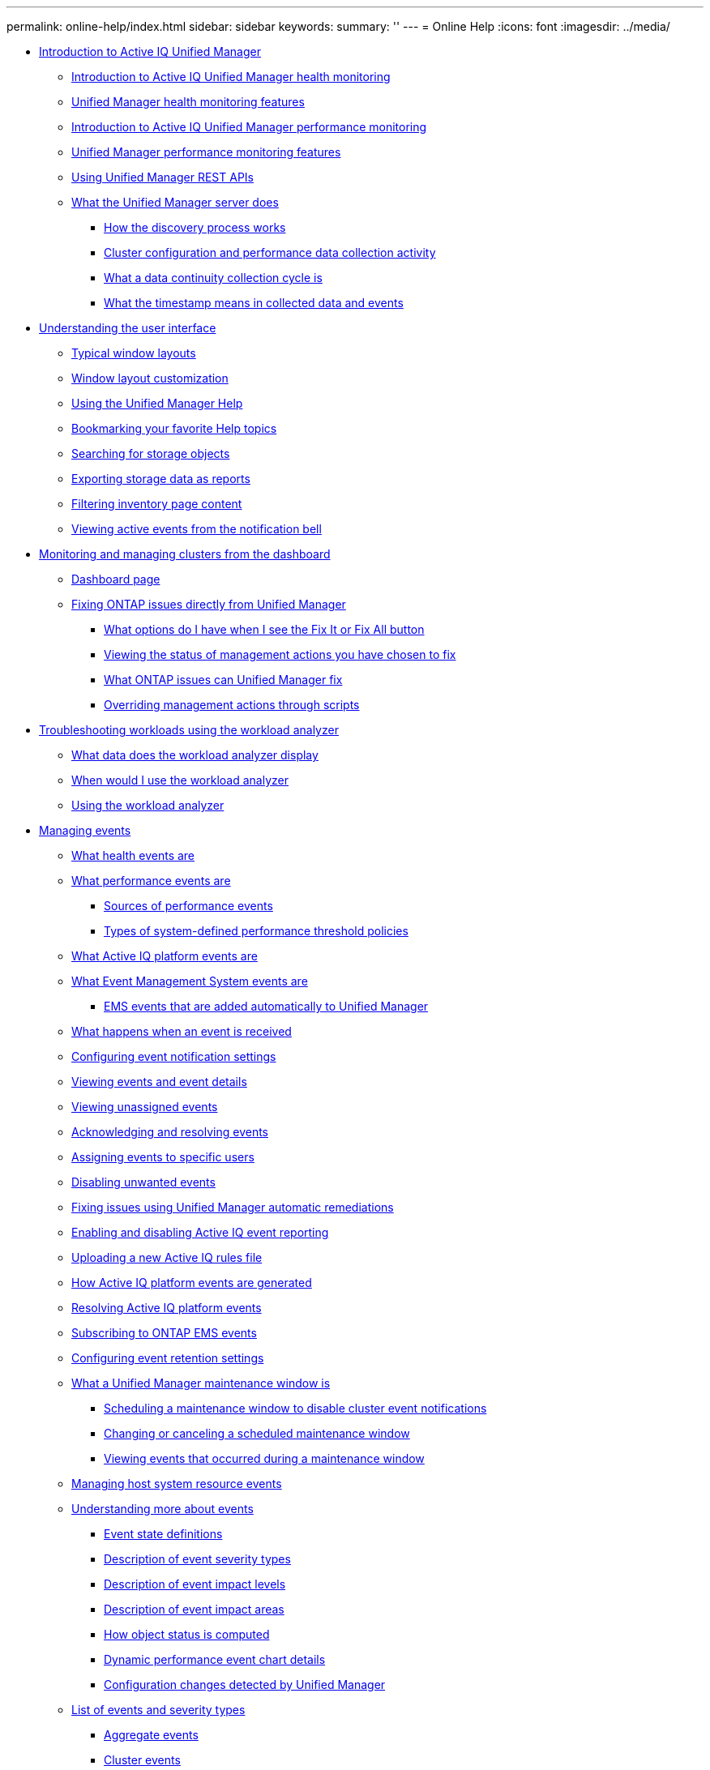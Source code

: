 ---
permalink: online-help/index.html
sidebar: sidebar
keywords: 
summary: ''
---
= Online Help
:icons: font
:imagesdir: ../media/

* xref:concept-introduction-to-unified-manager.adoc[Introduction to Active IQ Unified Manager]
 ** xref:concept-introduction-to-unified-manager-health-monitoring.adoc[Introduction to Active IQ Unified Manager health monitoring]
 ** xref:concept-unified-manager-health-monitoring-features.adoc[Unified Manager health monitoring features]
 ** xref:concept-introduction-to-unified-manager-performance-monitoring.adoc[Introduction to Active IQ Unified Manager performance monitoring]
 ** xref:concept-unified-manager-performance-monitoring-features.adoc[Unified Manager performance monitoring features]
 ** xref:concept-using-unified-manager-rest-apis-ocum.adoc[Using Unified Manager REST APIs]
 ** xref:concept-what-the-unified-manager-server-does.adoc[What the Unified Manager server does]
  *** xref:concept-how-the-discovery-process-works.adoc[How the discovery process works]
  *** xref:concept-cluster-configuration-and-performance-data-collection-activity.adoc[Cluster configuration and performance data collection activity]
  *** xref:concept-what-a-data-continuity-collection-cycle-is.adoc[What a data continuity collection cycle is]
  *** xref:concept-what-the-timestamp-means-in-collected-data-and-events.adoc[What the timestamp means in collected data and events]
* xref:concept-understanding-the-user-interface.adoc[Understanding the user interface]
 ** xref:concept-typical-window-layouts-um-6-x.adoc[Typical window layouts]
 ** xref:reference-window-layout-customization.adoc[Window layout customization]
 ** xref:task-using-the-unified-manager-help.adoc[Using the Unified Manager Help]
 ** xref:task-bookmarking-your-favorite-help-topics-onc.adoc[Bookmarking your favorite Help topics]
 ** xref:task-searching-for-storage-objects.adoc[Searching for storage objects]
 ** xref:task-exporting-storage-data-as-reports.adoc[Exporting storage data as reports]
 ** xref:task-filtering-inventory-page-content.adoc[Filtering inventory page content]
 ** xref:task-viewing-active-events-from-the-notification-bell.adoc[Viewing active events from the notification bell]
* xref:concept-monitoring-and-managing-clusters-from-the-dashboard.adoc[Monitoring and managing clusters from the dashboard]
 ** xref:reference-dashboard-page.adoc[Dashboard page]
 ** xref:concept-fixing-ontap-issues-directly-from-unified-manager.adoc[Fixing ONTAP issues directly from Unified Manager]
  *** xref:concept-what-options-do-i-have-when-i-see-the-fix-it-button.adoc[What options do I have when I see the Fix It or Fix All button]
  *** xref:task-viewing-the-status-of-all-management-actions-you-have-chosen-to-fix.adoc[Viewing the status of management actions you have chosen to fix]
  *** xref:reference-what-ontap-issues-can-unified-manager-fix.adoc[What ONTAP issues can Unified Manager fix]
  *** xref:concept-overriding-management-actions-through-scripts.adoc[Overriding management actions through scripts]
* xref:concept-troubleshooting-workloads-using-the-workload-analyzer.adoc[Troubleshooting workloads using the workload analyzer]
 ** xref:reference-what-data-does-the-workload-analyzer-display.adoc[What data does the workload analyzer display]
 ** xref:concept-when-would-i-use-the-workload-analyzer.adoc[When would I use the workload analyzer]
 ** xref:task-using-the-workload-analyzer.adoc[Using the workload analyzer]
* xref:concept-managing-events.adoc[Managing events]
 ** xref:concept-what-health-events-are.adoc[What health events are]
 ** xref:concept-what-performance-events-are.adoc[What performance events are]
  *** xref:concept-sources-of-performance-events.adoc[Sources of performance events]
  *** xref:reference-types-of-system-defined-performance-threshold-policies.adoc[Types of system-defined performance threshold policies]
 ** xref:concept-what-active-iq-platform-events-are.adoc[What Active IQ platform events are]
 ** xref:concept-what-event-management-system-events-are.adoc[What Event Management System events are]
  *** xref:reference-ems-events-that-are-added-automatically-to-unified-manager.adoc[EMS events that are added automatically to Unified Manager]
 ** xref:concept-what-happens-when-an-event-is-received.adoc[What happens when an event is received]
 ** xref:task-configuring-event-notification-settings.adoc[Configuring event notification settings]
 ** xref:task-viewing-event-details.adoc[Viewing events and event details]
 ** xref:task-viewing-unassigned-events.adoc[Viewing unassigned events]
 ** xref:task-acknowledging-and-resolving-events.adoc[Acknowledging and resolving events]
 ** xref:task-assigning-events-to-specific-users.adoc[Assigning events to specific users]
 ** xref:task-disabling-unwanted-events.adoc[Disabling unwanted events]
 ** xref:task-fixing-issues-using-um-automatic-remediations.adoc[Fixing issues using Unified Manager automatic remediations]
 ** xref:task-enabling-and-disabling-active-iq-event-reporting.adoc[Enabling and disabling Active IQ event reporting]
 ** xref:task-uploading-a-new-active-iq-rules-file.adoc[Uploading a new Active IQ rules file]
 ** xref:concept-how-active-iq-platform-events-are-generated.adoc[How Active IQ platform events are generated]
 ** xref:concept-resolving-active-iq-platform-events.adoc[Resolving Active IQ platform events]
 ** xref:task-subscribing-to-ontap-ems-events.adoc[Subscribing to ONTAP EMS events]
 ** xref:task-configuring-event-retention-settings.adoc[Configuring event retention settings]
 ** xref:concept-what-a-um-maintenance-window-is.adoc[What a Unified Manager maintenance window is]
  *** xref:task-scheduling-a-maintenance-window-to-disable-cluster-event-notifications.adoc[Scheduling a maintenance window to disable cluster event notifications]
  *** xref:task-changing-or-canceling-a-scheduled-maintenance-window.adoc[Changing or canceling a scheduled maintenance window]
  *** xref:task-viewing-events-that-occurred-during-a-maintenance-window.adoc[Viewing events that occurred during a maintenance window]
 ** xref:task-managing-host-system-resource-events.adoc[Managing host system resource events]
 ** xref:concept-understanding-more-about-events.adoc[Understanding more about events]
  *** xref:concept-event-state-definitions.adoc[Event state definitions]
  *** xref:reference-description-of-event-severity-types.adoc[Description of event severity types]
  *** xref:reference-description-of-event-impact-levels.adoc[Description of event impact levels]
  *** xref:reference-description-of-event-impact-areas.adoc[Description of event impact areas]
  *** xref:concept-how-object-status-is-computed.adoc[How object status is computed]
  *** xref:reference-dynamic-performance-event-chart-details.adoc[Dynamic performance event chart details]
  *** xref:concept-cluster-configuration-changes-detected-by-unified-manager.adoc[Configuration changes detected by Unified Manager]
 ** xref:reference-list-of-events-and-severity-types.adoc[List of events and severity types]
  *** xref:reference-aggregate-events.adoc[Aggregate events]
  *** xref:reference-cluster-events.adoc[Cluster events]
  *** xref:reference-disk-events.adoc[Disks events]
  *** xref:reference-enclosures-events.adoc[Enclosures events]
  *** xref:reference-fans-events.adoc[Fans events]
  *** xref:reference-flash-card-events.adoc[Flash card events]
  *** xref:reference-inodes-events.adoc[Inodes events]
  *** xref:reference-logical-interface-events.adoc[Network interface (LIF) events]
  *** xref:reference-lun-events.adoc[LUN events]
  *** xref:reference-management-station-events.adoc[Management station events]
  *** xref:reference-metrocluster-bridge-events.adoc[MetroCluster Bridge events]
  *** xref:reference-metrocluster-connectivity-events.adoc[MetroCluster Connectivity events]
  *** xref:reference-metrocluster-switch-events.adoc[MetroCluster switch events]
  *** xref:reference-nvme-namespace-events.adoc[NVMe Namespace events]
  *** xref:reference-node-events.adoc[Node events]
  *** xref:reference-nvram-battery-events.adoc[NVRAM battery events]
  *** xref:reference-port-events.adoc[Port events]
  *** xref:reference-power-supplies-events.adoc[Power supplies events]
  *** xref:reference-protection-events.adoc[Protection events]
  *** xref:reference-qtree-events.adoc[Qtree events]
  *** xref:reference-service-processor-events.adoc[Service processor events]
  *** xref:reference-snapmirror-relationship-events.adoc[SnapMirror relationship events]
  *** xref:reference-snapmirror-and-vault-relationship-events.adoc[Asynchronous Mirror and Vault relationship events]
  *** xref:reference-snapshot-events.adoc[Snapshot events]
  *** xref:reference-snapvault-relationship-events.adoc[SnapVault relationship events]
  *** xref:reference-storage-failover-settings-events.adoc[Storage failover settings events]
  *** xref:reference-storage-services-events.adoc[Storage services events]
  *** xref:reference-storage-shelf-events.adoc[Storage shelf events]
  *** xref:reference-storage-vm-events.adoc[Storage VM events]
  *** xref:reference-user-and-group-quota-events.adoc[User and group quota events]
  *** xref:reference-volume-events.adoc[Volume events]
  *** xref:reference-volume-move-status-events.adoc[Volume move status events]
 ** xref:reference-description-of-event-windows-and-dialog-boxes.adoc[Description of event windows and dialog boxes]
  *** xref:reference-notifications-page.adoc[Notifications page]
  *** xref:reference-event-management-inventory-page.adoc[Event Management inventory page]
  *** xref:reference-event-details-page.adoc[Event details page]
   **** xref:reference-what-the-event-information-section-displays.adoc[What the Event Information section displays]
   **** xref:reference-what-the-suggested-actions-section-displays.adoc[What the Suggested Actions section displays]
   **** xref:reference-what-the-system-diagnosis-section-displays.adoc[What the System Diagnosis section displays]
  *** xref:reference-event-setup-page.adoc[Event Setup page]
  *** xref:reference-disable-events-dialog-box.adoc[Disable Events dialog box]
* xref:concept-managing-alerts.adoc[Managing alerts]
 ** xref:concept-what-alerts-are.adoc[What alerts are]
 ** xref:concept-what-information-is-contained-in-an-alert-email.adoc[What information is contained in an alert email]
 ** xref:task-adding-alerts.adoc[Adding alerts]
  *** xref:concept-guidelines-for-adding-alerts.adoc[Guidelines for adding alerts]
 ** xref:task-adding-alerts-for-performance-events.adoc[Adding alerts for performance events]
 ** xref:task-testing-alerts.adoc[Testing alerts]
 ** xref:task-disabling-alerts-for-resolved-and-obsolete-events.adoc[Enabling and Disabling alerts for Resolved and Obsolete events]
 ** xref:task-excluding-disaster-recovery-destination-volumes-from-generating-alerts.adoc[Excluding disaster recovery destination volumes from generating alerts]
 ** xref:task-viewing-alerts.adoc[Viewing alerts]
 ** xref:task-editing-alerts.adoc[Editing alerts]
 ** xref:task-deleting-alerts.adoc[Deleting alerts]
 ** xref:reference-description-of-health-alert-windows-and-dialog-boxes.adoc[Description of alert windows and dialog boxes]
  *** xref:reference-alert-setup-page.adoc[Alert Setup page]
  *** xref:reference-add-alert-dialog-box.adoc[Add Alert dialog box]
  *** xref:reference-edit-alert-dialog-box.adoc[Edit Alert dialog box]
* xref:concept-managing-health-thresholds.adoc[Managing health thresholds]
 ** xref:concept-what-storage-capacity-health-thresholds-are.adoc[What storage capacity health thresholds are]
 ** xref:task-configuring-global-health-threshold-settings.adoc[Configuring global health threshold settings]
  *** xref:task-configuring-global-aggregate-health-threshold-values.adoc[Configuring global aggregate health threshold values]
  *** xref:task-configuring-global-volume-health-threshold-values.adoc[Configuring global volume health threshold values]
  *** xref:task-configuring-global-qtree-health-threshold-values.adoc[Configuring global qtree health threshold values]
  *** xref:task-configuring-lag-threshold-settings-for-unmanaged-protection-relationships.adoc[Configuring lag threshold settings for unmanaged protection relationships]
 ** xref:task-editing-individual-aggregate-health-threshold-settings.adoc[Editing individual aggregate health threshold settings]
 ** xref:task-editing-individual-volume-health-threshold-settings.adoc[Editing individual volume health threshold settings]
 ** xref:task-editing-individual-qtree-health-threshold-settings.adoc[Editing individual qtree health threshold settings]
 ** xref:reference-description-of-health-thresholds-pages.adoc[Description of health thresholds pages]
  *** xref:reference-aggregate-thresholds-page.adoc[Aggregate Thresholds page]
  *** xref:reference-volume-thresholds-page.adoc[Volume Thresholds page]
  *** xref:reference-lag-thresholds-for-unmanaged-relationships-page.adoc[Relationship Thresholds page]
  *** xref:reference-qtree-thresholds-page.adoc[Qtree Thresholds page]
  *** xref:reference-edit-aggregate-thresholds-dialog-box.adoc[Edit Aggregate Thresholds dialog box]
  *** xref:reference-edit-volume-thresholds-dialog-box.adoc[Edit Volume Thresholds dialog box]
  *** xref:reference-edit-qtree-thresholds-dialog-box.adoc[Edit Qtree Thresholds dialog box]
* xref:concept-managing-performance-thresholds.adoc[Managing performance thresholds]
 ** xref:concept-how-user-defined-performance-threshold-policies-work-opm.adoc[How user-defined performance threshold policies work]
 ** xref:concept-what-happens-when-a-performance-threshold-policy-is-breached-opm.adoc[What happens when a performance threshold policy is breached]
 ** xref:reference-what-performance-metrics-can-be-monitored-using-thresholds.adoc[What performance counters can be tracked using thresholds]
 ** xref:reference-what-objects-and-metrics-can-be-used-in-combination-threshold-policies.adoc[What objects and counters can be used in combination threshold policies]
 ** xref:task-creating-user-defined-performance-threshold-policies.adoc[Creating user-defined performance threshold policies]
 ** xref:task-assigning-performance-threshold-policies-to-storage-objects.adoc[Assigning performance threshold policies to storage objects]
 ** xref:task-viewing-performance-threshold-policies.adoc[Viewing performance threshold policies]
 ** xref:task-editing-user-defined-performance-threshold-policies.adoc[Editing user-defined performance threshold policies]
 ** xref:task-removing-performance-threshold-policies-from-storage-objects.adoc[Removing performance threshold policies from storage objects]
 ** xref:concept-what-happens-when-a-performance-threshold-policy-is-changed-opm.adoc[What happens when a performance threshold policy is changed]
 ** xref:concept-what-happens-to-performance-threshold-policies-when-an-object-is-moved-opm.adoc[What happens to performance threshold policies when an object is moved]
 ** xref:reference-descriptions-of-the-performance-threshold-policy-pages.adoc[Descriptions of the performance threshold policy pages]
  *** xref:reference-user-defined-threshold-policies-page-opm.adoc[Performance Thresholds page]
  *** xref:reference-create-or-clone-performance-threshold-policy-page-opm.adoc[Create or Clone Performance Threshold Policy page]
  *** xref:reference-edit-performance-threshold-policy-page-opm.adoc[Edit Performance Threshold Policy page]
  *** xref:reference-assign-performance-threshold-policy-page-opm.adoc[Assign Performance Threshold Policy page]
  *** xref:reference-clear-performance-threshold-policy-page-opm.adoc[Clear Performance Threshold Policy page]
* xref:concept-analyzing-performance-events.adoc[Analyzing performance events]
 ** xref:task-displaying-information-about-a-performance-event.adoc[Displaying information about performance events]
 ** xref:concept-analyzing-events-from-user-defined-performance-thresholds.adoc[Analyzing events from user-defined performance thresholds]
  *** xref:task-responding-to-user-defined-performance-threshold-events.adoc[Responding to user-defined performance threshold events]
 ** xref:concept-analyzing-events-from-system-defined-performance-thresholds.adoc[Analyzing events from system-defined performance thresholds]
  *** xref:task-responding-to-system-defined-performance-threshold-events.adoc[Responding to system-defined performance threshold events]
  *** xref:task-responding-to-a-system-defined-qos-policy-group-performance-event.adoc[Responding to QoS policy group performance events]
  *** xref:concept-understanding-events-from-adaptive-qos-policies-that-have-a-defined-block-size.adoc[Understanding events from adaptive QoS policies that have a defined block size]
  *** xref:task-responding-to-a-system-defined-node-resources-overutilized-performance-event.adoc[Responding to node resources overutilized performance events]
  *** xref:task-responding-to-cluster-imbalance-performance-events.adoc[Responding to cluster imbalance performance events]
 ** xref:concept-analyzing-events-from-dynamic-performance-thresholds.adoc[Analyzing events from dynamic performance thresholds]
  *** xref:task-identifying-victim-workloads-involved-in-a-performance-event.adoc[Identifying victim workloads involved in a dynamic performance event]
  *** xref:task-identifying-bully-workloads-involved-in-a-performance-event.adoc[Identifying bully workloads involved in a dynamic performance event]
  *** xref:task-identifying-shark-workloads-involved-in-a-performance-event.adoc[Identifying shark workloads involved in a dynamic performance event]
  *** xref:concept-performance-incident-analysis-for-a-metrocluster-configuration.adoc[Performance event analysis for a MetroCluster configuration]
   **** xref:task-analyzing-a-performance-incident-on-a-cluster-in-a-metrocluster-configuration.adoc[Analyzing a dynamic performance event on a cluster in a MetroCluster configuration]
   **** xref:task-analyzing-a-performance-incident-on-a-remote-cluster-in-a-metrocluster-configuration.adoc[Analyzing a dynamic performance event for a remote cluster on a MetroCluster configuration]
  *** xref:task-responding-to-a-dynamic-performance-event-caused-by-qos-policy-group-throttling.adoc[Responding to a dynamic performance event caused by QoS policy group throttling]
  *** xref:task-responding-to-a-performance-incident-caused-by-a-disk-failure.adoc[Responding to a dynamic performance event caused by a disk failure]
  *** xref:task-responding-to-a-performance-incident-caused-by-ha-takeover.adoc[Responding to a dynamic performance event caused by HA takeover]
* xref:reference-resolving-performance-events.adoc[Resolving performance events]
 ** xref:concept-confirm-that-the-response-time-is-within-the-expected-range.adoc[Confirming that the latency is within the expected range]
 ** xref:concept-review-the-impact-of-configuration-changes-on-workload-performance.adoc[Review the impact of configuration changes on workload performance]
 ** xref:concept-options-for-improving-workload-performance-from-the-client-side.adoc[Options for improving workload performance from the client-side]
 ** xref:concept-check-for-client-or-network-issues.adoc[Check for client or network issues]
 ** xref:concept-verify-whether-other-volumes-in-the-qos-policy-group-have-unusually-high-activity.adoc[Verify whether other volumes in the QoS policy group have unusually high activity]
 ** xref:concept-move-logical-interfaces.adoc[Move logical interfaces (LIFs)]
 ** xref:concept-run-storage-efficiency-operations-at-less-busy-times.adoc[Run storage efficiency operations at less busy times]
  *** xref:concept-what-storage-efficiency-is.adoc[What storage efficiency is]
 ** xref:concept-add-disks-and-reallocate-data.adoc[Add disks and reallocate data]
 ** xref:reference-how-enabling-flash-cache-on-a-node-can-improve-workload-performance.adoc[How enabling Flash Cache on a node can improve workload performance]
 ** xref:concept-how-enabling-flash-pool-on-a-storage-aggregate-can-improve-workload-performance.adoc[How enabling Flash Pool on a storage aggregate can improve workload performance]
 ** xref:concept-metrocluster-configuration-health-check.adoc[MetroCluster configuration health check]
 ** xref:concept-metrocluster-configuration-verification.adoc[MetroCluster configuration verification]
 ** xref:task-moving-workloads-to-a-different-aggregate.adoc[Moving workloads to a different aggregate]
 ** xref:task-moving-workloads-to-a-different-node.adoc[Moving workloads to a different node]
 ** xref:task-moving-workloads-to-an-aggregate-on-a-different-node.adoc[Moving workloads to an aggregate on a different node]
 ** xref:task-moving-workloads-to-a-node-in-a-different-ha-pair.adoc[Moving workloads to a node in a different HA pair]
 ** xref:task-moving-workloads-to-another-node-in-a-different-ha-pair.adoc[Moving workloads to another node in a different HA pair]
 ** xref:concept-use-qos-policy-settings-to-prioritize-the-work-on-this-node.adoc[Use QoS policy settings to prioritize the work on this node]
 ** xref:concept-remove-inactive-volumes-and-luns.adoc[Remove inactive volumes and LUNs]
 ** xref:concept-add-disks-and-perform-aggregate-layout-reconstruction.adoc[Add disks and perform aggregate layout reconstruction]
* xref:concept-managing-and-monitoring-clusters-and-cluster-object-health.adoc[Managing and monitoring clusters and cluster object health]
 ** xref:concept-understanding-cluster-monitoring.adoc[Understanding cluster monitoring]
  *** xref:concept-understanding-node-root-volumes.adoc[Understanding node root volumes]
  *** xref:concept-understanding-capacity-events-and-thresholds-for-node-root-aggregates.adoc[Understanding events and thresholds for node root aggregates]
  *** xref:concept-understanding-quorum-and-epsilon.adoc[Understanding quorum and epsilon]
 ** xref:task-viewing-the-cluster-list-and-details.adoc[Viewing the cluster list and details]
 ** xref:task-checking-the-health-of-clusters-in-a-metrocluster-configuration.adoc[Checking the health of clusters in a MetroCluster configuration]
 ** xref:task-viewing-the-health-and-capacity-status-of-all-san-array-clusters.adoc[Viewing the health and capacity status of All SAN Array clusters]
 ** xref:task-viewing-the-node-list-and-details.adoc[Viewing the node list and details]
 ** xref:task-generating-a-hardware-inventory-report-for-contract-renewal.adoc[Generating a hardware inventory report for contract renewal]
 ** xref:task-viewing-the-svm-list-and-details.adoc[Viewing the Storage VM list and details]
 ** xref:task-viewing-the-aggregate-list-and-details.adoc[Viewing the aggregate list and details]
 ** xref:task-viewing-fabricpool-capacity-information.adoc[Viewing FabricPool capacity information]
 ** xref:task-viewing-storage-pool-details.adoc[Viewing storage pool details]
 ** xref:task-viewing-the-volume-list-and-details.adoc[Viewing the volume list and details]
 ** xref:task-viewing-details-about-nfs-shares.adoc[Viewing details about NFS shares]
 ** xref:task-viewing-details-about-cifs-shares.adoc[Viewing details about SMB/CIFS shares]
 ** xref:task-viewing-the-list-of-snapshot-copies.adoc[Viewing the list of Snapshot copies]
 ** xref:task-deleting-snapshot-copies.adoc[Deleting Snapshot copies]
 ** xref:task-calculating-reclaimable-space-for-snapshot-copies.adoc[Calculating reclaimable space for Snapshot copies]
 ** xref:reference-description-of-cluster-object-windows-and-dialog-boxes.adoc[Description of cluster object windows and dialog boxes]
  *** xref:reference-health-all-clusters-view.adoc[Health: All Clusters view]
  *** xref:reference-cluster-health-fields.adoc[Cluster health fields]
  *** xref:reference-capacity-all-clusters-view.adoc[Capacity: All Clusters view]
  *** xref:reference-cluster-capacity-fields.adoc[Cluster capacity fields]
  *** xref:reference-health-cluster-details-page.adoc[Cluster / Health details page]
  *** xref:reference-health-all-nodes-view.adoc[Health: All Nodes view]
  *** xref:reference-node-health-fields.adoc[Node health fields]
  *** xref:reference-health-all-aggregates-view.adoc[Health: All Aggregates view]
  *** xref:reference-aggregate-health-fields.adoc[Aggregate health fields]
  *** xref:reference-capacity-all-aggregates-view.adoc[Capacity: All Aggregates view]
  *** xref:reference-aggregate-capacity-fields.adoc[Aggregate capacity fields]
  *** xref:reference-health-aggregate-details-page.adoc[Aggregate / Health details page]
  *** xref:reference-health-all-svms-view.adoc[Health: All Storage VMs view]
  *** xref:reference-svm-health-fields.adoc[SVM health fields]
  *** xref:reference-health-svm-details-page.adoc[Storage VM / Health details page]
  *** xref:reference-storage-pool-dialog-box.adoc[Storage Pool dialog box]
  *** xref:reference-health-all-volumes-view.adoc[Health: All Volumes view]
  *** xref:reference-volume-health-fields.adoc[Volume health fields]
  *** xref:reference-capacity-all-volumes-view.adoc[Capacity: All Volumes view]
  *** xref:reference-volume-capacity-fields.adoc[Volume capacity fields]
  *** xref:reference-health-volume-details-page.adoc[Volume / Health details page]
  *** xref:reference-capacity-all-qtrees-view.adoc[Capacity: All Qtrees view]
  *** xref:reference-qtree-capacity-fields.adoc[Qtree capacity fields]
  *** xref:reference-health-all-nfs-shares-view.adoc[Health: All NFS Shares view]
  *** xref:reference-nfs-shares-health-fields.adoc[NFS Shares health fields]
  *** xref:reference-health-all-smb-shares-view.adoc[Health: All SMB Shares view]
  *** xref:reference-smb-cifs-shares-health-fields.adoc[SMB/CIFS Shares health fields]
  *** xref:reference-export-policy-rules-dialog-box.adoc[Export Policy Rules dialog box]
  *** xref:reference-snapshot-copies-on-a-volume-dialog-box.adoc[Snapshot Copies on a Volume dialog box]
* xref:concept-managing-cluster-security-objectives.adoc[Managing cluster security objectives]
 ** xref:concept-what-security-criteria-is-being-evaluated.adoc[What security criteria is being evaluated]
  *** xref:reference-cluster-compliance-categories.adoc[Cluster compliance categories]
  *** xref:reference-svm-compliance-categories.adoc[SVM compliance categories]
  *** xref:reference-volume-compliance-categories.adoc[Volume compliance categories]
 ** xref:concept-what-does-not-compliant-mean.adoc[What does not compliant mean]
 ** xref:task-viewing-high-level-cluster-security-status.adoc[Viewing high-level cluster security status]
 ** xref:task-viewing-detailed-security-status-for-clusters-and-svms.adoc[Viewing detailed security status for clusters and SVMs]
 ** xref:task-viewing-security-events-that-may-require-software-or-firmware-updates.adoc[Viewing security events that may require software or firmware updates]
 ** xref:task-viewing-how-user-authentication-is-being-managed-on-all-clusters.adoc[Viewing how user authentication is being managed on all clusters]
 ** xref:task-viewing-the-encryption-status-of-all-volumes.adoc[Viewing the encryption status of all volumes]
 ** xref:task-viewing-all-security-events.adoc[Viewing all active security events]
 ** xref:task-adding-alerts-for-security-events.adoc[Adding alerts for security events]
 ** xref:task-disabling-specific-security-events.adoc[Disabling specific security events]
 ** xref:reference-security-events.adoc[Security events]
* xref:concept-monitoring-vmware-virtual-infrastructure.adoc[Monitoring VMware virtual infrastructure]
 ** xref:task-viewing-and-adding-vcenter-servers.adoc[Viewing and adding vCenter Server]
 ** xref:concept-monitoring-vms.adoc[Monitoring virtual machines]
 ** xref:concept-mcc-svmdr-vmawareness.adoc[Viewing virtual infrastructure in a disaster recovery setup]
* xref:concept-provisioning-and-managing-workloads.adoc[Provisioning and managing workloads]
 ** xref:concept-workloads-dashboard.adoc[Workloads overview]
  *** xref:concept-all-workloads.adoc[Viewing workloads]
  *** xref:concept-assigning-policies-on-workloads.adoc[Assigning policies to workloads]
  *** xref:task-provisioning-fileshares.adoc[Provisioning file share volumes]
  *** xref:task-provisioning-luns.adoc[Provisioning LUNs]
 ** xref:concept-managing-performance-service-levels.adoc[Managing Performance Service Levels]
  *** xref:task-creating-and-editing-psls.adoc[Creating and editing Performance Service Levels]
 ** xref:concept-managing-storage-efficiency-policies.adoc[Managing Storage Efficiency Policies]
  *** xref:task-creating-and-editing-seps.adoc[Creating and editing Storage Efficiency Policies]
* xref:concept-managing-reports.adoc[Managing reports]
 ** xref:concept-understanding-the-view-and-reports-relationship.adoc[Understanding the view and report relationship]
 ** xref:reference-types-of-reports.adoc[Types of reports]
 ** xref:concept-report-work-flow.adoc[Report workflow]
 ** xref:task-reporting-quick-start.adoc[Reporting quick start]
 ** xref:task-using-excel-to-customize-your-report.adoc[Using Excel to customize your report]
 ** xref:task-searching-for-a-scheduled-report.adoc[Searching for a scheduled report]
 ** xref:task-downloading-reports.adoc[Downloading reports]
 ** xref:task-scheduling-a-report.adoc[Scheduling a report]
 ** xref:task-managing-report-schedules.adoc[Managing report schedules]
 ** xref:concept-unified-manager-databases-accessible-for-reporting.adoc[Unified Manager databases accessible for custom reporting]
 ** xref:reference-scheduled-reports-page.adoc[Report Schedules page]
* xref:concept-managing-and-monitoring-metrocluster-configurations.adoc[Managing and monitoring MetroCluster configurations]
 ** xref:concept-parts-of-a-fabric-metrocluster-configuration.adoc[Parts of a fabric MetroCluster configuration]
  *** xref:concept-parts-of-a-two-node-sas-attached-stretch-metrocluster-configuration.adoc[Parts of a two-node SAS-attached stretch MetroCluster configuration]
  *** xref:concept-parts-of-a-two-node-metrocluster-configuration-using-fc-to-sas-bridges.adoc[Parts of a two-node bridge-attached stretch MetroCluster configuration]
 ** xref:reference-cluster-connectivity-status-definitions.adoc[Cluster connectivity status definitions]
 ** xref:reference-data-mirroring-status-definitions.adoc[Data mirroring status definitions]
 ** xref:task-monitoring-metrocluster-configurations.adoc[Monitoring MetroCluster configurations]
 ** xref:task-monitoring-metrocluster-replication.adoc[Monitoring MetroCluster replication]
* xref:concept-managing-quotas.adoc[Managing quotas]
 ** xref:concept-what-quota-limits-are.adoc[What quota limits are]
 ** xref:task-viewing-user-and-user-group-quotas.adoc[Viewing user and user group quotas]
 ** xref:task-creating-rules-to-generate-email-addresses.adoc[Creating rules to generate email addresses]
 ** xref:task-creating-an-email-notification-format-for-user-and-user-group-quotas.adoc[Creating an email notification format for user and user group quotas]
 ** xref:task-editing-user-and-group-quota-email-addresses.adoc[Editing user and group quota email addresses]
 ** xref:concept-understanding-more-about-quotas.adoc[Understanding more about quotas]
  *** xref:concept-overview-of-the-quota-process-um-6-1.adoc[Overview of the quota process]
  *** xref:concept-about-quotas.adoc[About quotas]
  *** xref:concept-why-you-use-quotas.adoc[Why you use quotas]
 ** xref:reference-description-of-quotas-dialog-boxes.adoc[Description of quotas dialog boxes]
  *** xref:reference-email-notification-format-page.adoc[Email Notification Format page]
  *** xref:reference-rules-to-generate-user-and-group-quota-email-address-dialog-box.adoc[Rules to Generate User and Group Quota Email Address page]
* xref:concept-managing-scripts.adoc[Managing scripts]
 ** xref:concept-how-scripts-work-with-alerts.adoc[How scripts work with alerts]
 ** xref:task-adding-scripts.adoc[Adding scripts]
 ** xref:task-deleting-scripts.adoc[Deleting scripts]
 ** xref:task-testing-script-execution.adoc[Testing script execution]
 ** xref:task-enabling-and-disabling-the-ability-to-upload-scripts.adoc[Enabling and disabling script upload]
 ** xref:reference-supported-unified-manager-cli-commands.adoc[Supported Unified Manager CLI commands]
 ** xref:reference-description-of-script-windows-and-dialog-boxes.adoc[Description of script windows and dialog boxes]
  *** xref:reference-management-scripts-page.adoc[Scripts page]
  *** xref:reference-add-script-dialog-box.adoc[Add Script dialog box]
* xref:concept-managing-annotations-for-storage-objects.adoc[Managing annotations for storage objects]
 ** xref:concept-what-annotations-are.adoc[What annotations are]
 ** xref:concept-how-annotation-rules-work-in-unified-manager.adoc[How annotation rules work in Unified Manager]
 ** xref:reference-description-of-predefined-annotation-values.adoc[Description of predefined annotation values]
 ** xref:task-viewing-the-annotation-list-and-details.adoc[Viewing the annotation list and details]
 ** xref:task-adding-annotations-dynamically.adoc[Adding annotations dynamically]
 ** xref:task-adding-annotations-manually-to-individual-storage-objects.adoc[Adding annotations manually to individual storage objects]
 ** xref:task-adding-values-to-annotations.adoc[Adding values to annotations]
 ** xref:task-creating-annotation-rules.adoc[Creating annotation rules]
 ** xref:task-configuring-conditions-for-annotation-rules.adoc[Configuring conditions for annotation rules]
 ** xref:task-editing-annotation-rules.adoc[Editing annotation rules]
 ** xref:task-reordering-annotation-rules.adoc[Reordering annotation rules]
 ** xref:task-deleting-annotations.adoc[Deleting annotations]
 ** xref:task-deleting-values-from-annotations.adoc[Deleting values from annotations]
 ** xref:task-deleting-annotation-rules.adoc[Deleting annotation rules]
 ** xref:reference-description-of-annotations-windows-and-dialog-boxes.adoc[Description of Annotations windows and dialog boxes]
  *** xref:reference-management-annotations-page.adoc[Annotations page]
  *** xref:reference-add-annotation-dialog-box.adoc[Add Annotation dialog box]
  *** xref:reference-edit-annotation-dialog-box.adoc[Edit Annotation dialog box]
  *** xref:reference-add-annotation-rule-dialog-box.adoc[Add Annotation Rule dialog box]
  *** xref:reference-edit-annotation-rule-dialog-box.adoc[Edit Annotation Rule dialog box]
  *** xref:reference-reorder-annotation-rule-dialog-box.adoc[Reorder Annotation Rule dialog box]
  *** xref:reference-annotate-cluster-dialog-box.adoc[Annotate Cluster dialog box]
  *** xref:reference-annotate-svm-dialog-box.adoc[Annotate SVM dialog box]
  *** xref:reference-annotate-volume-dialog-box.adoc[Annotate Volume dialog box]
* xref:concept-managing-and-monitoring-groups.adoc[Managing and monitoring groups]
 ** xref:concept-understanding-groups.adoc[Understanding groups]
  *** xref:concept-what-a-group-is.adoc[What a group is]
  *** xref:concept-how-group-rules-work-for-groups.adoc[How group rules work for groups]
  *** xref:concept-how-group-actions-work-on-storage-objects.adoc[How group actions work on storage objects]
 ** xref:concept-managing-groups-of-storage-objects.adoc[Managing groups of storage objects]
  *** xref:task-adding-groups.adoc[Adding groups]
  *** xref:task-deleting-groups.adoc[Deleting groups]
  *** xref:task-editing-the-group-settings.adoc[Editing groups]
  *** xref:task-adding-group-rules.adoc[Adding group rules]
  *** xref:task-editing-group-rules.adoc[Editing group rules]
  *** xref:task-deleting-group-rules.adoc[Deleting group rules]
  *** xref:task-configuring-conditions-for-group-rules.adoc[Configuring conditions for group rules]
  *** xref:task-adding-group-actions.adoc[Adding group actions]
  *** xref:task-editing-group-actions.adoc[Editing group actions]
  *** xref:task-configuring-volume-health-thresholds-for-groups.adoc[Configuring volume health thresholds for groups]
  *** xref:task-deleting-group-actions.adoc[Deleting group actions]
  *** xref:task-reordering-group-actions.adoc[Reordering group actions]
 ** xref:reference-description-of-groups-windows-and-dialog-boxes.adoc[Description of groups windows and dialog boxes]
  *** xref:reference-management-groups-page.adoc[Groups page]
  *** xref:reference-add-group-dialog-box.adoc[Add Group dialog box]
  *** xref:reference-edit-group-dialog-box.adoc[Edit Group dialog box]
  *** xref:reference-groups-detail-page.adoc[Groups details page]
  *** xref:reference-add-group-rule-dialog-box.adoc[Add Group Rule dialog box]
  *** xref:reference-edit-group-rule-dialog-box.adoc[Edit Group Rule dialog box]
  *** xref:reference-add-action-dialog-box.adoc[Add Group Action dialog box]
  *** xref:reference-group-action-volume-thresholds-section.adoc[Group action-volume thresholds section]
  *** xref:reference-edit-group-action-dialog-box.adoc[Edit Group Action dialog box]
  *** xref:reference-reorder-group-action-dialog-box.adoc[Reorder Group Actions dialog box]
* xref:concept-managing-and-monitoring-protection-relationships.adoc[Managing and monitoring protection relationships]
 ** xref:concept-types-of-snapmirror-protection.adoc[Types of SnapMirror protection]
 ** xref:task-viewing-volume-protection-relationships.adoc[Viewing volume protection relationships]
 ** xref:task-creating-a-snapvault-protection-relationship-from-the-health-volumes-page.adoc[Creating a SnapVault protection relationship from the Health: All Volumes view]
 ** xref:task-creating-a-snapvault-protection-relationship-from-the-health-volume-details-page.adoc[Creating a SnapVault protection relationship from the Volume / Health details page]
 ** xref:task-creating-a-snapmirror-protection-relationship-from-the-health-volumes-page.adoc[Creating a SnapMirror protection relationship from the Health: All Volumes view]
 ** xref:task-creating-a-snapmirror-protection-relationship-from-the-health-volume-details-page.adoc[Creating a SnapMirror protection relationship from the Volume / Health details page]
 ** xref:task-creating-a-snapmirror-relationship-with-version-flexible-replication.adoc[Creating a SnapMirror relationship with version-flexible replication]
 ** xref:task-creating-snapmirror-relationships-with-version-flexible-replication-with-backup-option.adoc[Creating SnapMirror relationships with version-flexible replication with backup option]
 ** xref:task-configuring-protection-destination-settings.adoc[Configuring destination efficiency settings]
 ** xref:task-creating-snapmirror-and-snapvault-schedules.adoc[Creating SnapMirror and SnapVault schedules]
 ** xref:task-creating-cascade-or-fanout-relationships-to-extend-protection-from-an-existing-destination-or-secondary-volume.adoc[Creating cascade or fanout relationships to extend protection from an existing protection relationship]
 ** xref:task-editing-protection-relationships-from-the-protection-volume-relationships-page.adoc[Editing protection relationships from the Volume Relationships page]
 ** xref:task-editing-protection-relationships-from-the-health-volume-details-page.adoc[Editing protection relationships from the Volume / Health details page]
 ** xref:task-creating-a-snapmirror-policy-to-maximize-transfer-efficiency.adoc[Creating a SnapMirror policy to maximize transfer efficiency]
 ** xref:task-creating-a-snapvault-policy-to-maximize-transfer-efficiency.adoc[Creating a SnapVault policy to maximize transfer efficiency]
 ** xref:task-aborting-an-active-data-protection-transfer.adoc[Aborting an active data protection transfer from the Volume Relationships page]
 ** xref:task-aborting-an-active-data-protection-transfer-from-the-health-volume-details-page.adoc[Aborting an active data protection transfer from the Volume / Health details page]
 ** xref:task-quiescing-a-protection-relationship-from-the-volume-relationships-page.adoc[Quiescing a protection relationship from the Volume Relationships page]
 ** xref:task-quiescing-a-protection-relationship-from-the-health-volume-details-page.adoc[Quiescing a protection relationship from the Volume / Health details page]
 ** xref:task-breaking-a-snapmirror-relationship.adoc[Breaking a SnapMirror relationship from the Volume Relationships page]
 ** xref:task-breaking-a-snapmirror-relationship-from-the-health-volume-details-page.adoc[Breaking a SnapMirror relationship from the Volume / Health details page]
 ** xref:task-removing-a-protection-relationship.adoc[Removing a protection relationship from the Volume Relationships page]
 ** xref:task-removing-a-protection-relationship-from-the-health-volume-details-page.adoc[Removing a protection relationship from the Volume / Health details page]
 ** xref:task-resuming-scheduled-transfers-on-a-quiesced-relationship.adoc[Resuming scheduled transfers on a quiesced relationship from the Volume Relationships page]
 ** xref:task-resuming-scheduled-transfers-on-a-quiesced-relationship-from-the-health-volume-details-page.adoc[Resuming scheduled transfers on a quiesced relationship from the Volume / Health details page]
 ** xref:task-initializing-or-updating-protection-relationships.adoc[Initializing or updating protection relationships from the Volume Relationships page]
 ** xref:task-initializing-or-updating-protection-relationships-from-the-health-volume-details-page.adoc[Initializing or updating protection relationships from the Volume / Health details page]
 ** xref:task-resynchronizing-protection-relationships.adoc[Resynchronizing protection relationships from the Volume Relationships page]
 ** xref:task-resynchronizing-protection-relationships-from-the-health-volume-details-page.adoc[Resynchronizing protection relationships from the Volume / Health details page]
 ** xref:task-reversing-protection-relationships.adoc[Reversing protection relationships from the Volume Relationships page]
 ** xref:task-reversing-protection-relationships-from-the-health-volume-details-page.adoc[Reversing protection relationships from the Volume / Health details page]
 ** xref:task-restoring-data-using-the-health-volumes-page.adoc[Restoring data]
 ** xref:task-restoring-data-using-the-health-volume-details-page.adoc[Restoring data using the Volume details page]
 ** xref:concept-what-resource-pools-are.adoc[What resource pools are]
 ** xref:task-creating-resource-pools.adoc[Creating resource pools]
 ** xref:task-editing-resource-pools.adoc[Editing resource pools]
 ** xref:task-viewing-resource-pool-inventory.adoc[Viewing resource pools inventory]
 ** xref:task-adding-resource-pool-members.adoc[Adding resource pool members]
 ** xref:task-removing-aggregates-from-resource-pools.adoc[Removing aggregates from resource pools]
 ** xref:task-deleting-resource-pools.adoc[Deleting resource pools]
 ** xref:concept-monitoring-storage-vm-disaster-recovery-protection-relationships.adoc[Monitoring Storage VM Disaster Recovery protection relationships]
  *** xref:task-monitoring-storage-vms-using-relationships-page.adoc[Monitoring Storage VMs using Relationships page]
  *** xref:task-viewing-protection-relationships-from-storage-vms-page.adoc[Viewing protection relationships from Storage VMs page]
  *** xref:task-viewing-storage-vms-based-on-protection-status.adoc[Viewing Storage VMs based on protection status]
 ** xref:concept-understanding-svm-associations.adoc[Understanding Storage VM Peers]
 ** xref:concept-storage-virtual-machine-and-resource-pool-requirements-to-support-storage-services.adoc[SVM and resource pool requirements to support storage services]
 ** xref:task-creating-storage-virtual-machine-svm-associations.adoc[Creating Storage VM Peers]
 ** xref:task-viewing-svm-associations.adoc[Viewing Storage VM Peers]
 ** xref:task-deleting-svm-associations.adoc[Deleting Storage VM Peers]
 ** xref:concept-what-jobs-are.adoc[What jobs are]
 ** xref:task-monitoring-jobs.adoc[Monitoring jobs]
 ** xref:task-viewing-job-details.adoc[Viewing job details]
 ** xref:task-aborting-jobs.adoc[Aborting jobs]
 ** xref:task-retrying-a-failed-protection-job.adoc[Retrying a failed protection job]
 ** xref:reference-description-of-protection-relationships-window-and-dialog-boxes.adoc[Description of Protection relationships windows and dialog boxes]
  *** xref:reference-resource-pools-page.adoc[Resource Pools page]
  *** xref:reference-create-resource-pool-dialog-box.adoc[Create Resource Pool dialog box]
  *** xref:reference-edit-resource-pool-dialog-box.adoc[Edit Resource Pool dialog box]
  *** xref:reference-aggregates-dialog-box.adoc[Aggregates dialog box]
  *** xref:reference-protection-storage-virtual-machine-associations-page.adoc[SVM Associations page]
  *** xref:reference-create-storage-virtual-machine-associations-wizard.adoc[Create Storage Virtual Machine Associations wizard]
  *** xref:reference-protection-jobs-page.adoc[Jobs page]
  *** xref:reference-job-details-page.adoc[Job details page]
  *** xref:reference-advanced-secondary-setting-dialog-box.adoc[Advanced Secondary Settings dialog box]
  *** xref:reference-advanced-destination-settings-dialog-box.adoc[Advanced Destination Settings dialog box]
  *** xref:reference-restore-dialog-box.adoc[Restore dialog box]
  *** xref:reference-browse-directories-dialog-box.adoc[Browse Directories dialog box]
  *** xref:reference-configure-protection-dialog-box.adoc[Configure Protection dialog box]
  *** xref:reference-create-schedule-dialog-box.adoc[Create New Schedule dialog box]
  *** xref:reference-create-snapmirror-policy-dialog-box.adoc[Create SnapMirror Policy dialog box]
  *** xref:reference-create-snapvault-policy-dialog-box.adoc[Create SnapVault Policy dialog box]
  *** xref:reference-edit-relationship-dialog-box.adoc[Edit Relationship dialog box]
  *** xref:reference-initialize-update-relationship-dialog-box.adoc[Initialize/Update dialog box]
  *** xref:reference-resynchronize-dialog-box.adoc[Resynchronize dialog box]
  *** xref:reference-select-source-snapshot-copy-dialog-box.adoc[Select Source Snapshot Copy dialog box]
  *** xref:reference-reverse-resync-dialog-box.adoc[Reverse Resync dialog box]
  *** xref:reference-relationship-all-relationships-view.adoc[Relationship: All Relationships view]
  *** xref:reference-relationship-last-1-month-transfer-status-view.adoc[Relationship: Last 1 month Transfer Status view]
  *** xref:reference-relationship-last-1-month-transfer-rate-view.adoc[Relationship: Last 1 month Transfer Rate view]
* xref:concept-executing-protection-workflows-using-wfa.adoc[Executing protection workflows using OnCommand Workflow Automation]
 ** xref:task-configuring-a-connection-between-workflow-automation-and-unified-manager.adoc[Configuring a connection between Workflow Automation and Unified Manager]
 ** xref:task-removing-workflow-automation.adoc[Removing OnCommand Workflow Automation setup from Unified Manager]
 ** xref:concept-what-happens-when-wfa-is-reinstalled-or-upgraded.adoc[What happens when OnCommand Workflow Automation is reinstalled or upgraded]
 ** xref:reference-description-of-oncommand-workflow-automation-settings-windows-and-dialog-boxes.adoc[Description of OnCommand Workflow Automation setup windows and dialog boxes]
  *** xref:reference-setup-workflow-automation-page.adoc[Workflow Automation page]
* xref:concept-managing-performance-using-perf-capacity-and-available-iops-information.adoc[Managing performance using performance capacity and available IOPS information]
 ** xref:concept-what-performance-capacity-used-is.adoc[What performance capacity used is]
 ** xref:concept-what-the-used-headroom-value-means.adoc[What the performance capacity used value means]
 ** xref:concept-what-available-iops-is.adoc[What available IOPS is]
 ** xref:concept-viewing-node-and-aggregate-performance-capacity-used-values.adoc[Viewing node and aggregate performance capacity used values]
 ** xref:concept-viewing-node-and-aggregate-available-iops-values.adoc[Viewing node and aggregate available IOPS values]
 ** xref:task-viewing-performance-capacity-counter-charts-to-identify-issues.adoc[Viewing performance capacity counter charts to identify issues]
 ** xref:concept-performance-capacity-used-threshold-conditions.adoc[Performance capacity used performance threshold conditions]
 ** xref:concept-using-the-performance-capacity-used-counter-to-manage-performance.adoc[Using the performance capacity used counter to manage performance]
* xref:concept-monitoring-performance-using-the-object-performance-inventory-pages.adoc[Monitoring performance using the Performance Inventory pages]
 ** xref:concept-object-monitoring-using-the-object-inventory-performance-pages.adoc[Object monitoring using the Performance object inventory pages]
 ** xref:concept-refining-object-inventory-performance-page-content.adoc[Refining Performance inventory page contents]
  *** xref:task-searching-on-object-inventory-performance-pages.adoc[Searching on Object Inventory Performance pages]
  *** xref:task-sorting-on-the-object-inventory-performance-pages.adoc[Sorting on the Object Inventory Performance pages]
  *** xref:task-filtering-on-the-object-inventory-performance-pages.adoc[Filtering data in the Object Inventory Performance pages]
 ** xref:concept-understanding-the-um-recommendations-to-tier-data-to-the-cloud.adoc[Understanding the Unified Manager recommendations to tier data to the cloud]
 ** xref:reference-descriptions-of-the-object-inventory-performance-pages.adoc[Descriptions of the Performance inventory pages]
  *** xref:reference-performance-all-clusters-view.adoc[Performance: All Clusters view]
  *** xref:reference-cluster-performance-fields.adoc[Cluster performance fields]
  *** xref:reference-performance-all-nodes-view.adoc[Performance: All Nodes view]
  *** xref:reference-node-performance-fields.adoc[Node performance fields]
  *** xref:reference-performance-all-aggregates-view.adoc[Performance: All Aggregates view]
  *** xref:reference-aggregate-performance-fields.adoc[Aggregate performance fields]
  *** xref:reference-performance-all-svms-view.adoc[Performance: All Storage VMs view]
  *** xref:reference-svm-performance-fields.adoc[Storage VM performance fields]
  *** xref:concept-performance-all-volumes-view.adoc[Performance: All Volumes view]
  *** xref:reference-performance-volumes-in-qos-policy-group-view.adoc[Performance: Volumes in QoS Policy Group view]
  *** xref:reference-volume-performance-fields.adoc[Volume performance fields]
  *** xref:reference-performance-all-luns-view.adoc[Performance: All LUNs view]
  *** xref:reference-performance-luns-in-qos-policy-group-view.adoc[Performance: LUNs in QoS Policy Group view]
  *** xref:reference-lun-performance-fields.adoc[LUN performance fields]
  *** xref:reference-performance-all-nvme-namespaces-view.adoc[Performance: All NVMe Namespaces view]
  *** xref:reference-nvme-namespace-performance-fields.adoc[NVMe Namespace performance fields]
  *** xref:reference-performance-all-lifs-view.adoc[Performance: All Network Interfaces view]
  *** xref:reference-lif-performance-fields.adoc[Network Interface performance fields]
  *** xref:reference-performance-all-ports-view.adoc[Performance: All Ports view]
  *** xref:reference-port-performance-fields.adoc[Port performance fields]
  *** xref:reference-performance-qos-policy-groups-view.adoc[Performance: QoS Policy Groups view]
  *** xref:reference-qos-policy-group-fields.adoc[QoS Policy Group fields]
* xref:concept-monitoring-cluster-performance-from-the-cluster-landing-page.adoc[Monitoring cluster performance from the Performance Cluster Landing page]
 ** xref:concept-understanding-the-performance-cluster-landing-page.adoc[Understanding the Performance Cluster Landing page]
 ** xref:reference-performance-cluster-landing-page.adoc[Performance Cluster Landing page]
  *** xref:reference-cluster-summary-page-opm.adoc[Performance Cluster Summary page]
   **** xref:reference-cluster-performance-events-pane.adoc[Cluster performance events pane]
   **** xref:reference-managed-objects-pane.adoc[Managed Objects pane]
  *** xref:reference-top-performers-page.adoc[Top Performers page]
* xref:concept-monitoring-performance-using-the-performance-explorer-pages.adoc[Monitoring performance using the Performance Explorer pages]
 ** xref:concept-understanding-the-root-object.adoc[Understanding the root object]
 ** xref:concept-applying-filtering-to-correlated-objects.adoc[Apply filtering to reduce the list of correlated objects in the grid]
 ** xref:task-specifying-a-correlated-objects-time-range.adoc[Specifying a time range for correlated objects]
  *** xref:task-selecting-a-predefined-time-range.adoc[Selecting a predefined time range]
  *** xref:task-specifying-a-custom-time-range.adoc[Specifying a custom time range]
 ** xref:task-defining-the-list-of-correlated-objects-for-comparison-graphing.adoc[Defining the list of correlated objects for comparison graphing]
 ** xref:concept-understanding-counter-charts.adoc[Understanding counter charts]
 ** xref:reference-types-of-performance-counter-charts.adoc[Types of performance counter charts]
 ** xref:task-selecting-performance-charts-to-display.adoc[Selecting performance charts to display]
 ** xref:task-expanding-the-counter-charts-pane.adoc[Expanding the Counter Charts pane]
 ** xref:task-changing-the-counter-charts-focus-to-a-smaller-period-of-time.adoc[Changing the Counter Charts focus to a shorter period of time]
 ** xref:task-viewing-event-details-in-the-performance-explorer-events-timeline.adoc[Viewing event details in the Events Timeline]
 ** xref:concept-counter-charts-zoom-view.adoc[Counter Charts Zoom View]
  *** xref:task-displaying-the-counter-charts-zoom-view.adoc[Displaying the Counter Charts Zoom View]
  *** xref:task-specifying-the-time-range-in-zoom-view.adoc[Specifying the time range in Zoom View]
  *** xref:task-selecting-performance-thresholds-in-zoom-view.adoc[Selecting performance thresholds in Counter Charts Zoom View]
 ** xref:task-viewing-volume-latency-by-cluster-component.adoc[Viewing volume latency by cluster component]
 ** xref:task-viewing-svm-iops-traffic-by-protocol.adoc[Viewing SVM IOPS traffic by protocol]
 ** xref:task-viewing-volume-and-lun-latency-charts-to-verify-performance-guarantee.adoc[Viewing volume and LUN latency charts to verify performance guarantee]
 ** xref:task-viewing-the-performance-status-of-all-san-array-clusters.adoc[Viewing the performance for All SAN Array clusters]
 ** xref:task-viewing-node-iops-based-on-workloads-that-reside-only-on-the-local-node.adoc[Viewing node IOPS based on workloads that reside only on the local node]
 ** xref:concept-components-of-the-object-landing-pages-opm.adoc[Components of the Object Landing pages]
  *** xref:reference-summary-page-opm.adoc[Summary page]
  *** xref:concept-components-of-the-performance-explorer-page.adoc[Components of the Performance Explorer page]
 ** xref:reference-descriptions-of-the-counter-charts.adoc[Descriptions of the counter charts]
  *** xref:reference-latency-performance-counter-charts.adoc[Latency performance counter charts]
  *** xref:reference-iops-performance-counter-charts.adoc[IOPS performance counter charts]
  *** xref:reference-mbps-performance-counter-charts.adoc[MB/s performance counter charts]
  *** xref:reference-utilization-performance-counter-chart.adoc[Utilization performance counter chart]
  *** xref:reference-performance-capacity-used-performance-counter-charts.adoc[Performance Capacity Used performance counter charts]
  *** xref:reference-available-iops-performance-counter-chart.adoc[Available IOPS performance counter chart]
  *** xref:reference-cache-miss-ratio-performance-counter-chart.adoc[Cache Miss Ratio performance counter chart]
 ** xref:reference-page-descriptions-for-object-landing-pages.adoc[Descriptions of the Performance Explorer pages]
  *** xref:concept-cluster-performance-explorer-page.adoc[Cluster/Performance Explorer page]
  *** xref:concept-node-performance-explorer-page.adoc[Node/Performance Explorer page]
  *** xref:concept-aggregate-performance-explorer-page.adoc[Aggregate/Performance Explorer page]
  *** xref:concept-storage-vm-performance-explorer-page.adoc[Storage VM/Performance Explorer page]
  *** xref:concept-volume-performance-explorer-page.adoc[Volume/Performance Explorer page]
  *** xref:concept-constituent-volume-performance-explorer-page.adoc[Constituent Volume/Performance Explorer page]
  *** xref:concept-lun-performance-explorer-page.adoc[LUN/Performance Explorer page]
  *** xref:concept-nvme-namespace-performance-explorer-page.adoc[NVMe Namespace/Performance Explorer page]
  *** xref:concept-network-interface-performance-explorer-page.adoc[Network Interface/Performance Explorer page]
  *** xref:concept-port-performance-explorer-page.adoc[Port/Performance Explorer page]
  *** xref:reference-cluster-performance-information-page.adoc[Cluster/Performance Information page]
  *** xref:reference-node-performance-information-page.adoc[Node/Performance Information page]
  *** xref:reference-aggregate-performance-information-page.adoc[Aggregate/Performance Information page]
  *** xref:reference-storage-vm-performance-information-page.adoc[Storage VM/Performance Information page]
  *** xref:reference-volume-performance-information-page.adoc[Volume/Performance Information page]
  *** xref:reference-constituent-volume-performance-information-page.adoc[Constituent Volume/Performance Information page]
  *** xref:reference-lun-performance-information-page.adoc[LUN/Performance Information page]
  *** xref:reference-nvme-namespace-performance-information-page.adoc[NVMe Namespace/Performance Information page]
  *** xref:reference-network-interface-performance-information-page.adoc[Network Interface/Performance Information page]
  *** xref:reference-port-performance-information-page.adoc[Port/Performance Information page]
* xref:concept-managing-performance-using-qos-policy-group-information.adoc[Managing performance using QoS policy group information]
 ** xref:concept-how-storage-qos-can-control-workload-throughput.adoc[How storage QoS can control workload throughput]
 ** xref:task-viewing-all-qos-policy-groups-available-on-all-clusters.adoc[Viewing all QoS policy groups available on all clusters]
 ** xref:task-viewing-volumes-or-luns-that-are-in-the-same-qos-policy-group.adoc[Viewing volumes or LUNs that are in the same QoS policy group]
 ** xref:task-viewing-the-qos-policy-group-settings-for-specific-volumes-or-luns.adoc[Viewing the QoS policy group settings applied to specific volumes or LUNs]
 ** xref:task-viewing-performance-charts-to-compare-volumes-or-luns-that-are-in-the-same-qos-policy-group.adoc[Viewing performance charts to compare volumes or LUNs that are in the same QoS policy group]
 ** xref:concept-how-qos-policies-are-displayed-in-the-throughput-charts.adoc[How different types of QoS policies are displayed in the throughput charts]
 ** xref:task-viewing-workload-qos-minimum-and-maximum-settings.adoc[Viewing workload QoS minimum and maximum settings in the Performance Explorer]
* xref:reference-understanding-and-using-the-node-failover-planning-page.adoc[Understanding and using the Node Failover Planning page]
 ** xref:concept-using-the-failover-planning-page-to-determine-corrective-actions.adoc[Using the Node Failover Planning page to determine corrective actions]
 ** xref:reference-components-of-the-node-failover-planning-page.adoc[Components of the Node Failover Planning page]
 ** xref:concept-using-a-threshold-policy-with-the-node-failover-planning-page.adoc[Using a threshold policy with the Node Failover Planning page]
 ** xref:task-using-the-perf-capacity-used-breakdown-chart-for-failover-planning.adoc[Using the Performance Capacity Used Breakdown chart for failover planning]
* xref:concept-collecting-data-and-monitoring-workload-performance.adoc[Collecting data and monitoring workload performance]
 ** xref:concept-types-of-workloads-monitored-by-unified-manager.adoc[Types of workloads monitored by Unified Manager]
 ** xref:reference-workload-performance-measurement-values.adoc[Workload performance measurement values]
 ** xref:concept-what-the-expected-range-of-performance-is.adoc[What the expected range of performance is]
 ** xref:reference-how-the-expected-range-is-used-in-performance-analysis.adoc[How the latency forecast is used in performance analysis]
 ** xref:concept-how-unified-manager-uses-workload-response-time-to-identify-performance-issues.adoc[How Unified Manager uses workload latency to identify performance issues]
 ** xref:concept-how-cluster-operations-can-affect-workload-latency.adoc[How cluster operations can affect workload latency]
 ** xref:concept-performance-monitoring-of-metrocluster-configurations.adoc[Performance monitoring of MetroCluster configurations]
  *** xref:concept-volume-behavior-during-switchover-and-switchback.adoc[Volume behavior during switchover and switchback]
 ** xref:concept-what-performance-events-are.adoc[What performance events are]
  *** xref:reference-performance-event-analysis-and-notification.adoc[Performance event analysis and notification]
  *** xref:concept-how-unified-manager-determines-the-performance-impact-for-an-incident.adoc[How Unified Manager determines the performance impact for an event]
  *** xref:concept-cluster-components-and-why-they-can-be-in-contention.adoc[Cluster components and why they can be in contention]
  *** xref:concept-roles-of-workloads-involved-in-a-performance-incident.adoc[Roles of workloads involved in a performance event]
* xref:concept-managing-backup-and-restore-operations.adoc[Managing backup and restore operations]
 ** xref:concept-backup-and-restore-on-virtual-appliance.adoc[Backup and restore for Unified Manager on virtual appliance]
 ** xref:concept-backup-and-restore-using-a-mysql-database-dump.adoc[Backup and restore using a MySQL database dump]
  *** xref:concept-configuring-the-destination-and-schedule-for-database-dump-backups.adoc[Configuring the destination and schedule for database dump backups]
  *** xref:concept-what-a-database-restore-is.adoc[What a database restore is]
  *** xref:task-restoring-a-mysql-database-backup-on-red-hat-enterprise-linux-or-centos.adoc[Restoring a MySQL database backup on a Linux system]
  *** xref:task-restoring-a-mysql-database-backup-on-windows.adoc[Restoring a MySQL database backup on Windows]
 ** xref:concept-backup-and-restore-using-netapp-snapshots.adoc[Backup and restore using NetApp Snapshots]
  *** xref:concept-configuring-backup-for-linux.adoc[Configuring backup on Linux]
   **** xref:task-creating-the-volume-where-backups-are-stored.adoc[Configuring Snapshot backup location]
   **** xref:task-specifying-the-destination-location-for-snapshot-backups.adoc[Specifying the destination location for Snapshot backups]
  *** xref:concept-configuring-backup-for-windows.adoc[Configuring backup on Windows]
   **** xref:task-configuring-the-backup-location-for-windows-snapshot-backup.adoc[Configuring backup location for Windows]
   **** xref:reference-configuring-ontap-cluster.adoc[Configuring ONTAP cluster]
   **** xref:task-configuring-windows-host-machine.adoc[Configuring Windows host machine]
   **** xref:task-specifying-the-destination-location-for-windows-snapshot-backups.adoc[Specifying the destination location for Windows Snapshot backups]
  *** xref:task-configuring-netapp-snapshot-backup-from-maintenance-console.adoc[Configuring NetApp Snapshot backup from maintenance console]
  *** xref:task-defining-a-schedule-for-snapshot-backups.adoc[Defining a backup schedule for Linux and Windows]
  *** xref:task-restoring-a-snapshot-backup.adoc[Restoring a Snapshot backup for Linux and Windows]
  *** xref:task-unconfiguring-netapp-snapshot-backup.adoc[Modifying the backup type]
 ** xref:concept-on-demand-backup-for-unified-manger.adoc[On-demand backup for Unified Manager]
 ** xref:reference-description-of-backup-windows-and-dialog-boxes.adoc[Description of backup windows and dialog boxes]
  *** xref:reference-database-backup-page.adoc[Database Backup page]
  *** xref:reference-backup-settings-dialog-box.adoc[Backup Settings dialog box]
* xref:concept-managing-clusters.adoc[Managing clusters]
 ** xref:concept-how-discovery-process-works.adoc[How the cluster discovery process works]
 ** xref:task-viewing-the-list-of-monitored-clusters.adoc[Viewing the list of monitored clusters]
 ** xref:task-adding-clusters.adoc[Adding clusters]
 ** xref:task-editing-clusters.adoc[Editing clusters]
 ** xref:task-removing-clusters.adoc[Removing clusters]
 ** xref:task-rediscovering-clusters.adoc[Rediscovering clusters]
 ** xref:concept-page-descriptions-for-cluster-management.adoc[Page descriptions for data source management]
  *** xref:reference-cluster-setup-page.adoc[Cluster Setup page]
  *** xref:reference-add-cluster-dialog-box.adoc[Add Cluster dialog box]
  *** xref:reference-edit-cluster-dialog-box.adoc[Edit Cluster dialog box]
* xref:concept-managing-user-access.adoc[Managing user access]
 ** xref:task-adding-users.adoc[Adding users]
 ** xref:task-editing-user-settings.adoc[Editing the user settings]
 ** xref:task-viewing-users.adoc[Viewing users]
 ** xref:task-deleting-users-or-groups.adoc[Deleting users or groups]
 ** xref:task-changing-the-local-user-password.adoc[Changing the local user password]
 ** xref:concept-what-the-maintenance-user-does.adoc[What the maintenance user does]
 ** xref:concept-what-rbac-is.adoc[What RBAC is]
 ** xref:concept-what-role-based-access-control-does.adoc[What role-based access control does]
 ** xref:reference-definitions-of-user-types.adoc[Definitions of user types]
 ** xref:reference-definitions-of-user-roles.adoc[Definitions of user roles]
 ** xref:reference-unified-manager-roles-and-capabilities.adoc[Unified Manager user roles and capabilities]
 ** xref:reference-description-of-user-access-windows-and-dialog-boxes.adoc[Description of user access windows and dialog boxes]
  *** xref:reference-management-users-page-um.adoc[Users page]
  *** xref:reference-add-user-dialog-box-um.adoc[Add User dialog box]
  *** xref:reference-edit-user-dialog-box-um.adoc[Edit User dialog box]
* xref:concept-managing-authentication.adoc[Managing authentication]
 ** xref:task-enabling-remote-authentication.adoc[Enabling remote authentication]
 ** xref:task-disabling-nested-groups-from-remote-authentication.adoc[Disabling nested groups from remote authentication]
 ** xref:task-setting-up-authentication-services.adoc[Setting up authentication services]
 ** xref:task-adding-authentication-servers.adoc[Adding authentication servers]
 ** xref:task-testing-the-configuration-of-authentication-servers-um-6-0.adoc[Testing the configuration of authentication servers]
 ** xref:task-editing-authentication-servers.adoc[Editing authentication servers]
 ** xref:task-deleting-authentication-servers.adoc[Deleting authentication servers]
 ** xref:concept-authentication-with-active-directory-or-openldap.adoc[Authentication with Active Directory or OpenLDAP]
 ** xref:task-enabling-saml-authentication-um.adoc[Enabling SAML authentication]
 ** xref:reference-identity-provider-requirements-um.adoc[Identity provider requirements]
 ** xref:task-changing-the-identity-provider-idp-used-for-saml-authentication-um.adoc[Changing the identity provider used for SAML authentication]
 ** xref:task-disabling-saml-authentication-um.adoc[Disabling SAML authentication]
 ** xref:concept-audit-logging.adoc[Audit Logging]
  *** xref:task-configuring-audit-logs.adoc[Configuring audit logs]
  *** xref:task-enabling-remote-logging-of-audit-logs.adoc[Enabling remote logging of audit logs]
 ** xref:reference-description-of-authentication-windows-and-dialog-boxes.adoc[Description of authentication windows and dialog boxes]
  *** xref:reference-remote-authentication-page.adoc[Remote Authentication page]
  *** xref:reference-saml-authentication-page-um.adoc[SAML Authentication page]
* xref:concept-managing-security-certificates-ocf.adoc[Managing security certificates]
 ** xref:task-viewing-the-https-security-certificate-ocf.adoc[Viewing the HTTPS security certificate]
 ** xref:task-generating-an-https-security-certificate-ocf.adoc[Generating an HTTPS security certificate]
  *** xref:task-restarting-the-unified-manager-virtual-machine.adoc[Restarting the Unified Manager virtual machine]
 ** xref:task-downloading-an-https-certificate-signing-request-ocf.adoc[Downloading an HTTPS certificate signing request]
 ** xref:task-installing-a-ca-signed-and-returned-https-certificate.adoc[Installing a CA signed and returned HTTPS certificate]
 ** xref:concept-installing-a-https-certificate-generated-using-external-tools.adoc[Installing a HTTPS certificate generated using external tools]
 ** xref:concept-page-descriptions-for-certificate-management-ocf.adoc[Page descriptions for certificate management]
  *** xref:reference-https-dialog-box-ocf.adoc[HTTPS Certificate page]
  *** xref:reference-regenerate-https-certificate-dialog-box.adoc[Regenerate HTTPS Certificate dialog box]
* xref:concept-managing-feature-settings.adoc[Managing feature settings]
 ** xref:concept-policy-based-storage-management.adoc[Policy-based storage management]
 ** xref:concept-api-gateway.adoc[API Gateway]
 ** xref:concept-inactivity-timeout.adoc[Inactivity timeout]
 ** xref:concept-active-iq-platform-events.adoc[Active IQ portal events]
 ** xref:concept-security-dashboard.adoc[Security Dashboard]
* xref:concept-troubleshooting.adoc[Troubleshooting]
 ** xref:concept-changing-the-unified-manager-host-name.adoc[Changing the Unified Manager host name]
  *** xref:task-changing-the-unified-manager-host-name-on-vmware.adoc[Changing the Unified Manager virtual appliance host name]
  *** xref:task-changing-the-unified-manager-host-name-on-rhel-or-centos.adoc[Changing the Unified Manager host name on Linux systems]
 ** xref:concept-adding-disk-space-to-the-unified-manager-database-directory.adoc[Adding disk space to the Unified Manager database directory]
  *** xref:task-adding-space-to-the-data-disk-of-the-vmware-virtual-machine.adoc[Adding space to the data disk of the VMware virtual machine]
  *** xref:task-adding-space-to-the-data-directory-of-the-unified-manager-red-hat-enterprise-linux-host.adoc[Adding space to the data directory of the Linux host]
  *** xref:task-adding-space-to-the-data-disk-of-the-microsoft-windows-server.adoc[Adding space to the logical drive of the Microsoft Windows server]
 ** xref:task-changing-the-performance-statistics-collection-interval.adoc[Changing the performance statistics collection interval]
 ** xref:task-changing-the-length-of-time-um-retains-event-and-performance-data.adoc[Changing the length of time Unified Manager retains event and performance data]
 ** xref:reference-setup-autosupport-page.adoc[Sending AutoSupport messages and support bundles to technical support]
 ** xref:reference-unknown-authentication-error.adoc[Unknown authentication error]
 ** xref:reference-user-not-found.adoc[User not found]
 ** xref:reference-issue-with-adding-ldap-using-other-authentication-services.adoc[Issue with adding LDAP using Other authentication services]
* xref:reference-copyright-and-trademark.adoc[Copyright, trademark, and machine translation]
 ** xref:reference-copyright.adoc[Copyright]
 ** xref:reference-trademark.adoc[Trademark]
 ** xref:generic-machine-translation-disclaimer.adoc[Machine translation]
